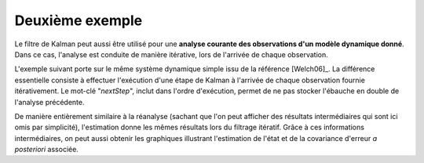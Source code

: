 Deuxième exemple
................

Le filtre de Kalman peut aussi être utilisé pour une **analyse courante des
observations d'un modèle dynamique donné**. Dans ce cas, l'analyse est conduite
de manière itérative, lors de l'arrivée de chaque observation.

L'exemple suivant porte sur le même système dynamique simple issu de la
référence [Welch06]_. La différence essentielle consiste à effectuer
l'exécution d'une étape de Kalman à l'arrivée de chaque observation fournie
itérativement. Le mot-clé "*nextStep*", inclut dans l'ordre d'exécution, permet
de ne pas stocker l'ébauche en double de l'analyse précédente.

De manière entièrement similaire à la réanalyse (sachant que l'on peut afficher
des résultats intermédiaires qui sont ici omis par simplicité), l'estimation
donne les mêmes résultats lors du filtrage itératif. Grâce à ces informations
intermédiaires, on peut aussi obtenir les graphiques illustrant l'estimation de
l'état et de la covariance d'erreur *a posteriori* associée.
